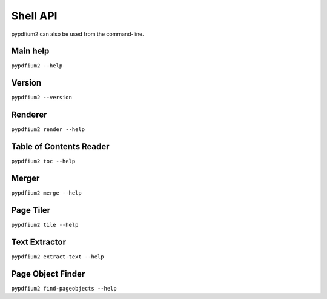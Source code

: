 .. SPDX-FileCopyrightText: 2022 geisserml <geisserml@gmail.com>
.. SPDX-License-Identifier: CC-BY-4.0

Shell API
=========

pypdfium2 can also be used from the command-line.


Main help
*********
``pypdfium2 --help``

.. program-output:: pypdfium2 --help


Version
*******
``pypdfium2 --version``

.. program-output:: pypdfium2 --version


Renderer
********
``pypdfium2 render --help``

.. program-output:: pypdfium2 render --help


Table of Contents Reader
************************
``pypdfium2 toc --help``

.. program-output:: pypdfium2 toc --help


Merger
******
``pypdfium2 merge --help``

.. program-output:: pypdfium2 merge --help


Page Tiler
**********
``pypdfium2 tile --help``

.. program-output:: pypdfium2 tile --help


Text Extractor
**************
``pypdfium2 extract-text --help``

.. program-output:: pypdfium2 extract-text --help


Page Object Finder
******************
``pypdfium2 find-pageobjects --help``

.. program-output:: pypdfium2 find-pageobjects --help
